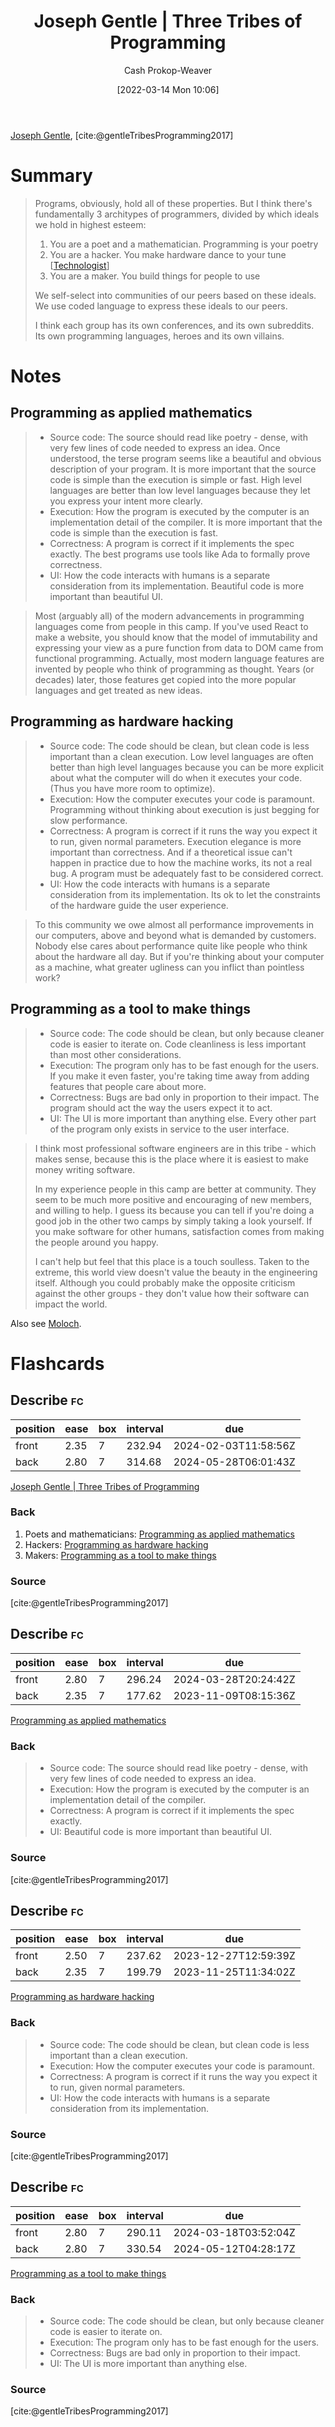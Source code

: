 :PROPERTIES:
:ROAM_REFS: [cite:@gentleTribesProgramming2017]
:ID:       2f62e8c7-6d64-4820-9b12-3949627c2386
:LAST_MODIFIED: [2023-07-18 Tue 06:47]
:END:
#+title: Joseph Gentle | Three Tribes of Programming
#+hugo_custom_front_matter: :slug "2f62e8c7-6d64-4820-9b12-3949627c2386"
#+author: Cash Prokop-Weaver
#+date: [2022-03-14 Mon 10:06]
#+filetags: :reference:
 
[[id:1b0fdfea-7b5d-46b9-abde-7b5140109299][Joseph Gentle]], [cite:@gentleTribesProgramming2017]

* Summary

#+begin_quote
Programs, obviously, hold all of these properties. But I think there's fundamentally 3 architypes of programmers, divided by which ideals we hold in highest esteem:

1. You are a poet and a mathematician. Programming is your poetry
1. You are a hacker. You make hardware dance to your tune [[[id:3923eefd-c5ff-455e-a107-cd5a9e9191c3][Technologist]]]
1. You are a maker. You build things for people to use

We self-select into communities of our peers based on these ideals. We use coded language to express these ideals to our peers.

I think each group has its own conferences, and its own subreddits. Its own programming languages, heroes and its own villains.
#+end_quote

* Notes
** Programming as applied mathematics
:PROPERTIES:
:ID:       f1b52515-ce90-451f-8b58-281cc314a693
:END:

#+begin_quote
- Source code: The source should read like poetry - dense, with very few lines of code needed to express an idea. Once understood, the terse program seems like a beautiful and obvious description of your program. It is more important that the source code is simple than the execution is simple or fast. High level languages are better than low level languages because they let you express your intent more clearly.
- Execution: How the program is executed by the computer is an implementation detail of the compiler. It is more important that the code is simple than the execution is fast.
- Correctness: A program is correct if it implements the spec exactly. The best programs use tools like Ada to formally prove correctness.
- UI: How the code interacts with humans is a separate consideration from its implementation. Beautiful code is more important than beautiful UI.
#+end_quote

#+begin_quote
Most (arguably all) of the modern advancements in programming languages come from people in this camp. If you've used React to make a website, you should know that the model of immutability and expressing your view as a pure function from data to DOM came from functional programming. Actually, most modern language features are invented by people who think of programming as thought. Years (or decades) later, those features get copied into the more popular languages and get treated as new ideas.
#+end_quote

** Programming as hardware hacking
:PROPERTIES:
:ID:       8aba3ca3-4de0-46cc-be4a-4e7c4611fafd
:END:

#+begin_quote
- Source code: The code should be clean, but clean code is less important than a clean execution. Low level languages are often better than high level languages because you can be more explicit about what the computer will do when it executes your code. (Thus you have more room to optimize).
- Execution: How the computer executes your code is paramount. Programming without thinking about execution is just begging for slow performance.
- Correctness: A program is correct if it runs the way you expect it to run, given normal parameters. Execution elegance is more important than correctness. And if a theoretical issue can't happen in practice due to how the machine works, its not a real bug. A program must be adequately fast to be considered correct.
- UI: How the code interacts with humans is a separate consideration from its implementation. Its ok to let the constraints of the hardware guide the user experience.
#+end_quote

#+begin_quote
To this community we owe almost all performance improvements in our computers, above and beyond what is demanded by customers. Nobody else cares about performance quite like people who think about the hardware all day. But if you're thinking about your computer as a machine, what greater ugliness can you inflict than pointless work?
#+end_quote

** Programming as a tool to make things
:PROPERTIES:
:ID:       d2918b36-ab82-4e9c-a7ee-ded62efb1d62
:END:

#+begin_quote
- Source code: The code should be clean, but only because cleaner code is easier to iterate on. Code cleanliness is less important than most other considerations.
- Execution: The program only has to be fast enough for the users. If you make it even faster, you're taking time away from adding features that people care about more.
- Correctness: Bugs are bad only in proportion to their impact. The program should act the way the users expect it to act.
- UI: The UI is more important than anything else. Every other part of the program only exists in service to the user interface.
#+end_quote

#+begin_quote
I think most professional software engineers are in this tribe - which makes sense, because this is the place where it is easiest to make money writing software.

In my experience people in this camp are better at community. They seem to be much more positive and encouraging of new members, and willing to help. I guess its because you can tell if you're doing a good job in the other two camps by simply taking a look yourself. If you make software for other humans, satisfaction comes from making the people around you happy.

I can't help but feel that this place is a touch soulless. Taken to the extreme, this world view doesn't value the beauty in the engineering itself. Although you could probably make the opposite criticism against the other groups - they don't value how their software can impact the world.
#+end_quote

Also see [[id:3aea1e2f-dd21-4c21-a8c9-7efd610424c4][Moloch]].

* Flashcards
:PROPERTIES:
:ANKI_DECK: Default
:END:
** Describe :fc:
:PROPERTIES:
:CREATED: [2022-11-22 Tue 14:50]
:FC_CREATED: 2022-11-22T22:51:25Z
:FC_TYPE:  double
:ID:       c59bb6b5-df20-4430-915c-6667370bf326
:END:
:REVIEW_DATA:
| position | ease | box | interval | due                  |
|----------+------+-----+----------+----------------------|
| front    | 2.35 |   7 |   232.94 | 2024-02-03T11:58:56Z |
| back     | 2.80 |   7 |   314.68 | 2024-05-28T06:01:43Z |
:END:

[[id:2f62e8c7-6d64-4820-9b12-3949627c2386][Joseph Gentle | Three Tribes of Programming]]

*** Back
1. Poets and mathematicians: [[id:f1b52515-ce90-451f-8b58-281cc314a693][Programming as applied mathematics]]
2. Hackers: [[id:8aba3ca3-4de0-46cc-be4a-4e7c4611fafd][Programming as hardware hacking]]
3. Makers: [[id:d2918b36-ab82-4e9c-a7ee-ded62efb1d62][Programming as a tool to make things]]
*** Source
[cite:@gentleTribesProgramming2017]
** Describe :fc:
:PROPERTIES:
:CREATED: [2022-11-22 Tue 14:53]
:FC_CREATED: 2022-11-22T22:54:50Z
:FC_TYPE:  double
:ID:       218016e5-f1b6-4b65-a7c4-75dfaf15220a
:END:
:REVIEW_DATA:
| position | ease | box | interval | due                  |
|----------+------+-----+----------+----------------------|
| front    | 2.80 |   7 |   296.24 | 2024-03-28T20:24:42Z |
| back     | 2.35 |   7 |   177.62 | 2023-11-09T08:15:36Z |
:END:

[[id:f1b52515-ce90-451f-8b58-281cc314a693][Programming as applied mathematics]]

*** Back
#+begin_quote
- Source code: The source should read like poetry - dense, with very few lines of code needed to express an idea.
- Execution: How the program is executed by the computer is an implementation detail of the compiler.
- Correctness: A program is correct if it implements the spec exactly.
- UI: Beautiful code is more important than beautiful UI.
#+end_quote
*** Source
[cite:@gentleTribesProgramming2017]
** Describe :fc:
:PROPERTIES:
:CREATED: [2022-11-22 Tue 14:54]
:FC_CREATED: 2022-11-22T22:55:47Z
:FC_TYPE:  double
:ID:       73b82b82-6b1e-41b9-a01c-b3ccd8a0bc55
:END:
:REVIEW_DATA:
| position | ease | box | interval | due                  |
|----------+------+-----+----------+----------------------|
| front    | 2.50 |   7 |   237.62 | 2023-12-27T12:59:39Z |
| back     | 2.35 |   7 |   199.79 | 2023-11-25T11:34:02Z |
:END:

[[id:8aba3ca3-4de0-46cc-be4a-4e7c4611fafd][Programming as hardware hacking]]

*** Back
#+begin_quote
- Source code: The code should be clean, but clean code is less important than a clean execution.
- Execution: How the computer executes your code is paramount.
- Correctness: A program is correct if it runs the way you expect it to run, given normal parameters.
- UI: How the code interacts with humans is a separate consideration from its implementation.
#+end_quote
*** Source
[cite:@gentleTribesProgramming2017]
** Describe :fc:
:PROPERTIES:
:CREATED: [2022-11-22 Tue 14:55]
:FC_CREATED: 2022-11-22T22:56:16Z
:FC_TYPE:  double
:ID:       ed8ed853-549a-4f97-9d05-b44eacb4e681
:END:
:REVIEW_DATA:
| position | ease | box | interval | due                  |
|----------+------+-----+----------+----------------------|
| front    | 2.80 |   7 |   290.11 | 2024-03-18T03:52:04Z |
| back     | 2.80 |   7 |   330.54 | 2024-05-12T04:28:17Z |
:END:

[[id:d2918b36-ab82-4e9c-a7ee-ded62efb1d62][Programming as a tool to make things]]

*** Back
#+begin_quote
- Source code: The code should be clean, but only because cleaner code is easier to iterate on.
- Execution: The program only has to be fast enough for the users.
- Correctness: Bugs are bad only in proportion to their impact.
- UI: The UI is more important than anything else.
#+end_quote
*** Source
[cite:@gentleTribesProgramming2017]
#+print_bibliography: